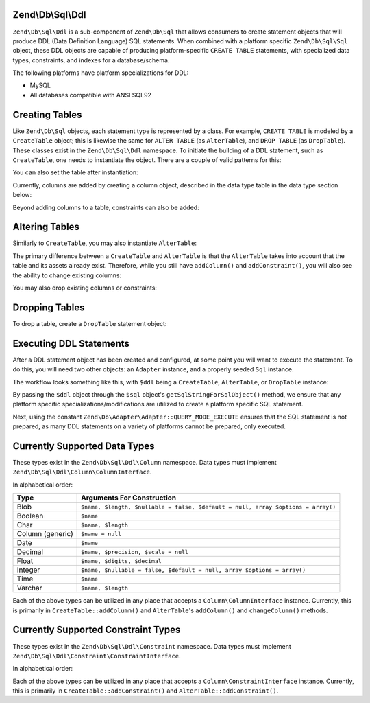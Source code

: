 .. _zend.db.sql.ddl:

Zend\\Db\\Sql\\Ddl
======================

``Zend\Db\Sql\Ddl`` is a sub-component of ``Zend\Db\Sql`` that allows consumers
to create statement objects that will produce DDL (Data Definition Language) SQL
statements.  When combined with a platform specific ``Zend\Db\Sql\Sql`` object,
these DDL objects are capable of producing platform-specific ``CREATE TABLE``
statements, with specialized data types, constraints, and indexes for a
database/schema.

The following platforms have platform specializations for DDL:

- MySQL
- All databases compatible with ANSI SQL92

.. _zend.db.sql.ddl.creating-tables:

Creating Tables
===============

Like ``Zend\Db\Sql`` objects, each statement type is represented by a class.
For example, ``CREATE TABLE`` is modeled by a ``CreateTable`` object; this is
likewise the same for ``ALTER TABLE`` (as ``AlterTable``), and ``DROP TABLE``
(as ``DropTable``).  These classes exist in the ``Zend\Db\Sql\Ddl`` namespace.
To initiate the building of a DDL statement, such as ``CreateTable``, one needs
to instantiate the object. There are a couple of valid patterns for this:

.. code-block:: php
    :linenos:
    
    use Zend\Db\Sql\Ddl;

    $table = new Ddl\CreateTable();
    
    // or with table
    $table = new Ddl\CreateTable('bar');
    
    // optionally, as a temporary table
    $table = new Ddl\CreateTable('bar', true);
    
You can also set the table after instantiation:
    
.. code-block:: php
    :linenos:
   
    $table->setTable('bar');
    
Currently, columns are added by creating a column object, described in the 
data type table in the data type section below:

.. code-block:: php
    :linenos:

    use Zend\Db\Sql\Ddl\Column;
    $table->addColumn(new Column\Integer('id'));
    $table->addColumn(new Column\Varchar('name', 255));
    
Beyond adding columns to a table, constraints can also be added:

.. code-block:: php
    :linenos:

    use Zend\Db\Sql\Ddl\Constraint;
    $table->addConstraint(new Constraint\PrimaryKey('id'));
    $table->addConstraint(
        new Constraint\UniqueKey(['name', 'foo'], 'my_unique_key')
    );

.. _zend.db.sql.ddl.altering-tables:

Altering Tables
===============

Similarly to ``CreateTable``, you may also instantiate ``AlterTable``:

.. code-block:: php
    :linenos:
    
    use Zend\Db\Sql\Ddl;

    $table = new Ddl\AlterTable();
    
    // or with table
    $table = new Ddl\AlterTable('bar');
    
    // optionally, as a temporary table
    $table = new Ddl\AlterTable('bar', true);

The primary difference between a ``CreateTable`` and ``AlterTable`` is that the
``AlterTable`` takes into account that the table and its assets already exist.
Therefore, while you still have ``addColumn()`` and ``addConstraint()``, you
will also see the ability to change existing columns:

.. code-block:: php
    :linenos:

    use Zend\Db\Sql\Ddl\Column;
    $table->changeColumn('name', Column\Varchar('new_name', 50));

You may also drop existing columns or constraints:

.. code-block:: php
    :linenos:
    
    $table->dropColumn('foo');
    $table->dropConstraint('my_index');

.. _zend.db.sql.ddl.dropping-tables:

Dropping Tables
===============

To drop a table, create a ``DropTable`` statement object:

.. code-block:: php
    :linenos:

    $drop = new Ddl\DropTable('bar');

.. _zend.db.sql.ddl.execution:

Executing DDL Statements
========================

After a DDL statement object has been created and configured, at some point you
will want to execute the statement. To do this, you will need two other objects:
an ``Adapter`` instance, and a properly seeded ``Sql`` instance.

The workflow looks something like this, with ``$ddl`` being a ``CreateTable``,
``AlterTable``, or ``DropTable`` instance:

.. code-block:: php
    :linenos:

    use Zend\Db\Sql\Sql;

    // existence of $adapter is assumed
    $sql = new Sql($adapter);
    
    $adapter->query(
        $sql->getSqlStringForSqlObject($ddl),
        $adapter::QUERY_MODE_EXECUTE
    );
    
By passing the ``$ddl`` object through the ``$sql`` object's
``getSqlStringForSqlObject()`` method, we ensure that any platform specific
specializations/modifications are utilized to create a platform specific
SQL statement.

Next, using the constant ``Zend\Db\Adapter\Adapter::QUERY_MODE_EXECUTE`` ensures
that the SQL statement is not prepared, as many DDL statements on a variety of
platforms cannot be prepared, only executed.
    
.. _zend.db.sql.ddl.supported-data-types:

Currently Supported Data Types
==============================

These types exist in the ``Zend\Db\Sql\Ddl\Column`` namespace.  Data types must
implement ``Zend\Db\Sql\Ddl\Column\ColumnInterface``.

In alphabetical order:

+------------------+----------------------------------------------------------------------------------+
|       Type       |                            Arguments For Construction                            |
+==================+==================================================================================+
| Blob             | ``$name, $length, $nullable = false, $default = null, array $options = array()`` |
+------------------+----------------------------------------------------------------------------------+
| Boolean          | ``$name``                                                                        |
+------------------+----------------------------------------------------------------------------------+
| Char             | ``$name, $length``                                                               |
+------------------+----------------------------------------------------------------------------------+
| Column (generic) | ``$name = null``                                                                 |
+------------------+----------------------------------------------------------------------------------+
| Date             | ``$name``                                                                        |
+------------------+----------------------------------------------------------------------------------+
| Decimal          | ``$name, $precision, $scale = null``                                             |
+------------------+----------------------------------------------------------------------------------+
| Float            | ``$name, $digits, $decimal``                                                     |
+------------------+----------------------------------------------------------------------------------+
| Integer          | ``$name, $nullable = false, $default = null, array $options = array()``          |
+------------------+----------------------------------------------------------------------------------+
| Time             | ``$name``                                                                        |
+------------------+----------------------------------------------------------------------------------+
| Varchar          | ``$name, $length``                                                               |
+------------------+----------------------------------------------------------------------------------+

Each of the above types can be utilized in any place that accepts a
``Column\ColumnInterface`` instance.  Currently, this is primarily in
``CreateTable::addColumn()`` and ``AlterTable``'s ``addColumn()`` and
``changeColumn()`` methods.

.. _zend.db.sql.ddl.supported-constraints:

Currently Supported Constraint Types
====================================

These types exist in the ``Zend\Db\Sql\Ddl\Constraint`` namespace. Data types must
implement ``Zend\Db\Sql\Ddl\Constraint\ConstraintInterface``.

In alphabetical order:

+----------------+---------------------------------------------------------------------------------------------------+
|      Type      |                                    Arguments For Construction                                     |
+================+===================================================================================================+
| Check          | ``$expression, $name``                                                                            |
+----------------+--------------------------------------------------------------------------------------------------+
| ForeignKey     | ``$name, $column, $referenceTable, $referenceColumn, $onDeleteRule = null, $onUpdateRule = null`` |
+----------------+---------------------------------------------------------------------------------------------------+
| PrimaryKey     | ``$columns``                                                                                      |
+----------------+---------------------------------------------------------------------------------------------------+
| UniqueKey      | ``$column, $name = null``                                                                         |
+----------------+---------------------------------------------------------------------------------------------------+


Each of the above types can be utilized in any place that accepts a
``Column\ConstraintInterface`` instance.  Currently, this is primarily in
``CreateTable::addConstraint()`` and ``AlterTable::addConstraint()``.
